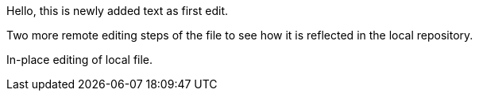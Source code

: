 Hello, 
this is newly added text as first edit.

Two more remote editing steps of the file to see how it is reflected in the local repository.

In-place editing of local file.
